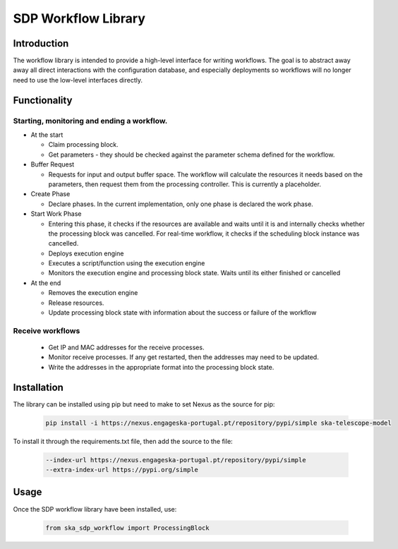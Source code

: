 SDP Workflow Library
====================

Introduction
------------

The workflow library is intended to provide a high-level interface for
writing workflows. The goal is to abstract away away all direct interactions
with the configuration database, and especially deployments so workflows will no
longer need to use the low-level interfaces directly.


Functionality
-------------

Starting, monitoring and ending a workflow.
^^^^^^^^^^^^^^^^^^^^^^^^^^^^^^^^^^^^^^^^^^^

- At the start

  - Claim processing block.
  - Get parameters - they should be checked against the parameter schema
    defined for the workflow.

- Buffer Request

  - Requests for input and output buffer space. The workflow will calculate the
    resources it needs based on the parameters, then request them from the processing controller.
    This is currently a placeholder.

- Create Phase

  - Declare phases. In the current implementation, only one phase is declared the work phase.

- Start Work Phase

  - Entering this phase, it checks if the resources are available and waits until it is and internally
    checks whether the processing block was cancelled. For real-time workflow, it checks if the scheduling
    block instance was cancelled.
  - Deploys execution engine
  - Executes a script/function using the execution engine
  - Monitors the execution engine and processing block state. Waits until its either finished or cancelled

- At the end

  - Removes the execution engine
  - Release resources.
  - Update processing block state with information about the success or failure of the workflow

Receive workflows
^^^^^^^^^^^^^^^^^

 - Get IP and MAC addresses for the receive processes.
 - Monitor receive processes. If any get restarted, then the addresses may need to be updated.
 - Write the addresses in the appropriate format into the processing block state.


Installation
------------

The library can be installed using pip but need to make to set Nexus as the source for pip:

    .. code-block::

       pip install -i https://nexus.engageska-portugal.pt/repository/pypi/simple ska-telescope-model

To install it through the requirements.txt file, then add the source to the file:

    .. code-block::

      --index-url https://nexus.engageska-portugal.pt/repository/pypi/simple
      --extra-index-url https://pypi.org/simple

Usage
-----

Once the SDP workflow library have been installed, use:

    .. code-block::

       from ska_sdp_workflow import ProcessingBlock

